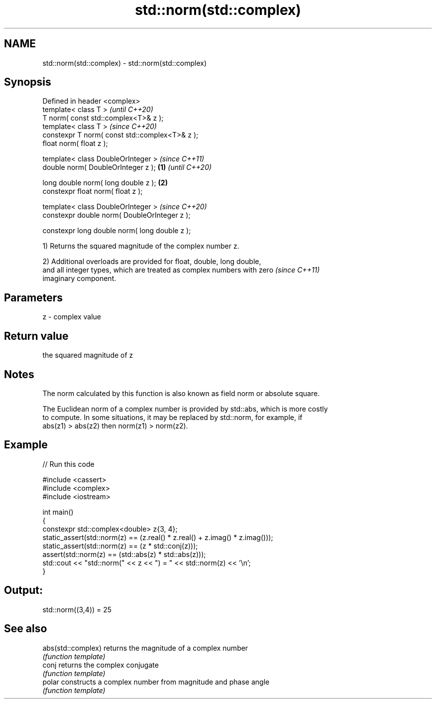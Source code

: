 .TH std::norm(std::complex) 3 "2022.07.31" "http://cppreference.com" "C++ Standard Libary"
.SH NAME
std::norm(std::complex) \- std::norm(std::complex)

.SH Synopsis
   Defined in header <complex>
   template< class T >                                   \fI(until C++20)\fP
   T norm( const std::complex<T>& z );
   template< class T >                                   \fI(since C++20)\fP
   constexpr T norm( const std::complex<T>& z );
   float norm( float z );

   template< class DoubleOrInteger >                                   \fI(since C++11)\fP
   double norm( DoubleOrInteger z );             \fB(1)\fP                   \fI(until C++20)\fP

   long double norm( long double z );                \fB(2)\fP
   constexpr float norm( float z );

   template< class DoubleOrInteger >                                   \fI(since C++20)\fP
   constexpr double norm( DoubleOrInteger z );

   constexpr long double norm( long double z );

   1) Returns the squared magnitude of the complex number z.

   2) Additional overloads are provided for float, double, long double,
   and all integer types, which are treated as complex numbers with zero  \fI(since C++11)\fP
   imaginary component.

.SH Parameters

   z - complex value

.SH Return value

   the squared magnitude of z

.SH Notes

   The norm calculated by this function is also known as field norm or absolute square.

   The Euclidean norm of a complex number is provided by std::abs, which is more costly
   to compute. In some situations, it may be replaced by std::norm, for example, if
   abs(z1) > abs(z2) then norm(z1) > norm(z2).

.SH Example


// Run this code

 #include <cassert>
 #include <complex>
 #include <iostream>

 int main()
 {
     constexpr std::complex<double> z{3, 4};
     static_assert(std::norm(z) == (z.real() * z.real() + z.imag() * z.imag()));
     static_assert(std::norm(z) == (z * std::conj(z)));
            assert(std::norm(z) == (std::abs(z) * std::abs(z)));
     std::cout << "std::norm(" << z << ") = " << std::norm(z) << '\\n';
 }

.SH Output:

 std::norm((3,4)) = 25

.SH See also

   abs(std::complex) returns the magnitude of a complex number
                     \fI(function template)\fP
   conj              returns the complex conjugate
                     \fI(function template)\fP
   polar             constructs a complex number from magnitude and phase angle
                     \fI(function template)\fP
